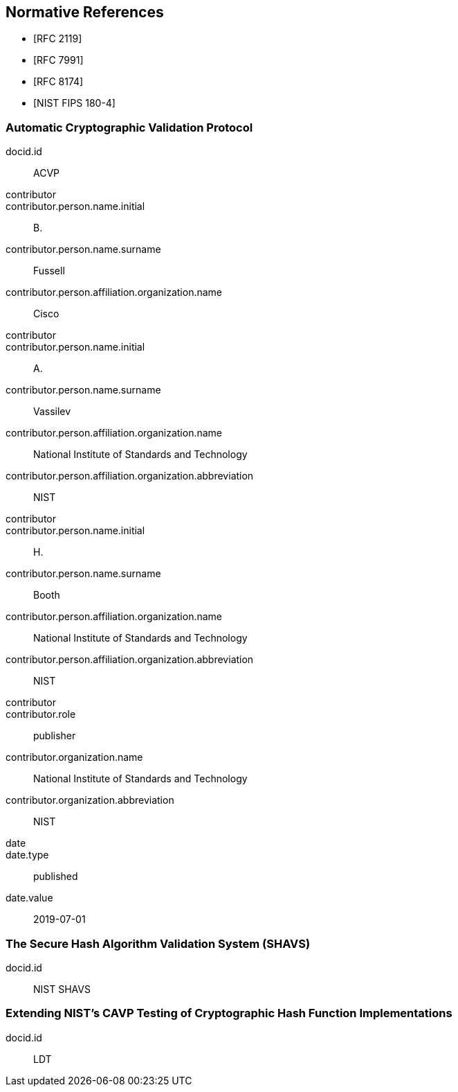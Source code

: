 
[bibliography]
== Normative References

* [[[RFC2119,RFC 2119]]]
* [[[RFC7991,RFC 7991]]]
* [[[RFC8174,RFC 8174]]]

* [[[FIPS180-4,NIST FIPS 180-4]]]

[%bibitem]
[[ACVP]]
=== Automatic Cryptographic Validation Protocol
docid.id:: ACVP
contributor::
contributor.person.name.initial:: B.
contributor.person.name.surname:: Fussell
contributor.person.affiliation.organization.name:: Cisco
contributor::
contributor.person.name.initial:: A.
contributor.person.name.surname:: Vassilev
contributor.person.affiliation.organization.name:: National Institute of Standards and Technology
contributor.person.affiliation.organization.abbreviation:: NIST
contributor::
contributor.person.name.initial:: H.
contributor.person.name.surname:: Booth
contributor.person.affiliation.organization.name:: National Institute of Standards and Technology
contributor.person.affiliation.organization.abbreviation:: NIST
contributor::
contributor.role:: publisher
contributor.organization.name:: National Institute of Standards and Technology
contributor.organization.abbreviation:: NIST
date::
date.type:: published
date.value:: 2019-07-01

[%bibitem]
[[SHAVS]]
=== The Secure Hash Algorithm Validation System (SHAVS)
docid.id:: NIST SHAVS

// <reference anchor="SHAVS">
//   <front>
//     <title>The Secure Hash Algorithm Validation System (SHAVS)</title>

//     <author initials="L.E." surname="Bassham III">
//       <organization>NIST</organization>
//     </author>

//     <date year="2014"></date>
//   </front>
// </reference>

[%bibitem]
[[LDT]]
=== Extending NIST’s CAVP Testing of Cryptographic Hash Function Implementations
docid.id:: LDT
// https://eprint.iacr.org/2019/1421.pdf
